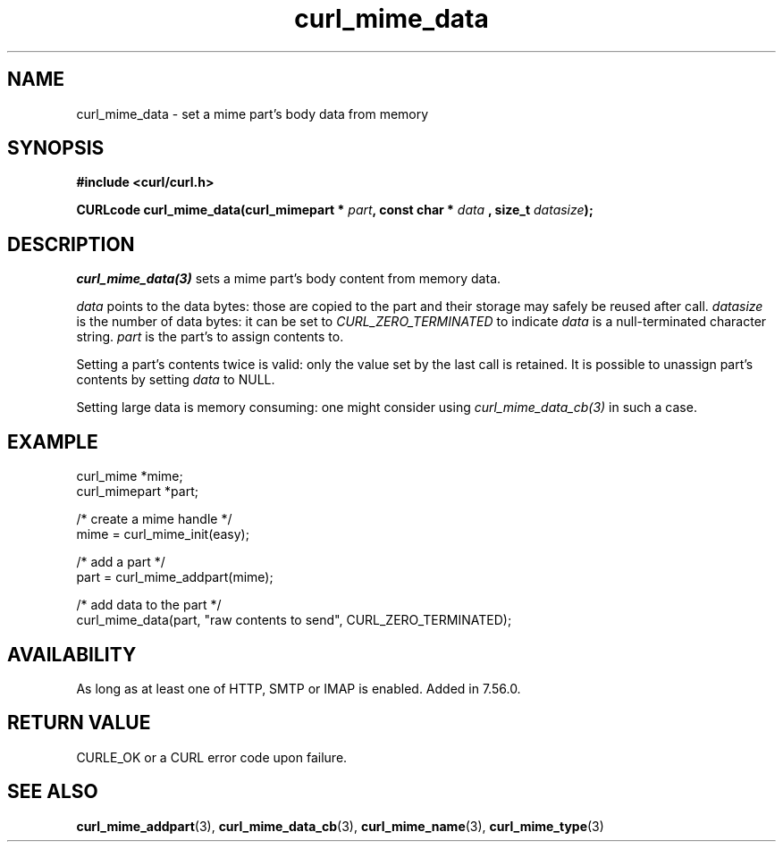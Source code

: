 .\" **************************************************************************
.\" *                                  _   _ ____  _
.\" *  Project                     ___| | | |  _ \| |
.\" *                             / __| | | | |_) | |
.\" *                            | (__| |_| |  _ <| |___
.\" *                             \___|\___/|_| \_\_____|
.\" *
.\" * Copyright (C) 1998 - 2021, Daniel Stenberg, <daniel@haxx.se>, et al.
.\" *
.\" * This software is licensed as described in the file COPYING, which
.\" * you should have received as part of this distribution. The terms
.\" * are also available at https://curl.se/docs/copyright.html.
.\" *
.\" * You may opt to use, copy, modify, merge, publish, distribute and/or sell
.\" * copies of the Software, and permit persons to whom the Software is
.\" * furnished to do so, under the terms of the COPYING file.
.\" *
.\" * This software is distributed on an "AS IS" basis, WITHOUT WARRANTY OF ANY
.\" * KIND, either express or implied.
.\" *
.\" **************************************************************************
.TH curl_mime_data 3 "22 August 2017" "libcurl 7.56.0" "libcurl Manual"
.SH NAME
curl_mime_data - set a mime part's body data from memory
.SH SYNOPSIS
.B #include <curl/curl.h>
.sp
.BI "CURLcode curl_mime_data(curl_mimepart * " part ", const char * " data
.BI ", size_t " datasize ");"
.ad
.SH DESCRIPTION
\fIcurl_mime_data(3)\fP sets a mime part's body content from memory data.

\fIdata\fP points to the data bytes: those are copied to the part and their
storage may safely be reused after call.
\fIdatasize\fP is the number of data bytes: it can be set to
\fICURL_ZERO_TERMINATED\fP to indicate \fIdata\fP is a null-terminated
character string.
\fIpart\fP is the part's to assign contents to.

Setting a part's contents twice is valid: only the value set by the last call
is retained. It is possible to unassign part's contents by setting
\fIdata\fP to NULL.

Setting large data is memory consuming: one might consider using
\fIcurl_mime_data_cb(3)\fP in such a case.
.SH EXAMPLE
.nf
 curl_mime *mime;
 curl_mimepart *part;

 /* create a mime handle */
 mime = curl_mime_init(easy);

 /* add a part */
 part = curl_mime_addpart(mime);

 /* add data to the part  */
 curl_mime_data(part, "raw contents to send", CURL_ZERO_TERMINATED);
.fi
.SH AVAILABILITY
As long as at least one of HTTP, SMTP or IMAP is enabled. Added in 7.56.0.
.SH RETURN VALUE
CURLE_OK or a CURL error code upon failure.
.SH "SEE ALSO"
.BR curl_mime_addpart "(3),"
.BR curl_mime_data_cb "(3),"
.BR curl_mime_name "(3),"
.BR curl_mime_type "(3)"
